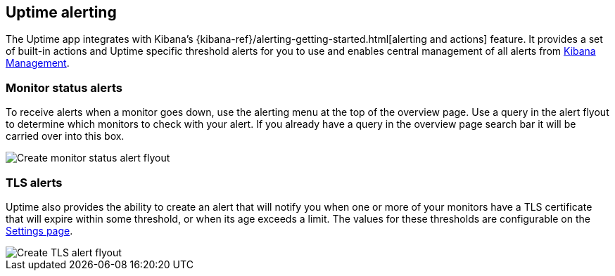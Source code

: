 [role="xpack"]
[[uptime-alerting]]

== Uptime alerting

The Uptime app integrates with Kibana's {kibana-ref}/alerting-getting-started.html[alerting and actions]
feature. It provides a set of built-in actions and Uptime specific threshold alerts for you to use
and enables central management of all alerts from <<management, Kibana Management>>.

[float]
=== Monitor status alerts

To receive alerts when a monitor goes down, use the alerting menu at the top of the 
overview page. Use a query in the alert flyout to determine which monitors to check
with your alert. If you already have a query in the overview page search bar it will
be carried over into this box.

[role="screenshot"]
image::uptime/images/monitor-status-alert-flyout.png[Create monitor status alert flyout]

[float]
=== TLS alerts

Uptime also provides the ability to create an alert that will notify you when one or
more of your monitors have a TLS certificate that will expire within some threshold,
or when its age exceeds a limit. The values for these thresholds are configurable on
the <<uptime-settings, Settings page>>.

[role="screenshot"]
image::uptime/images/tls-alert-flyout.png[Create TLS alert flyout]
